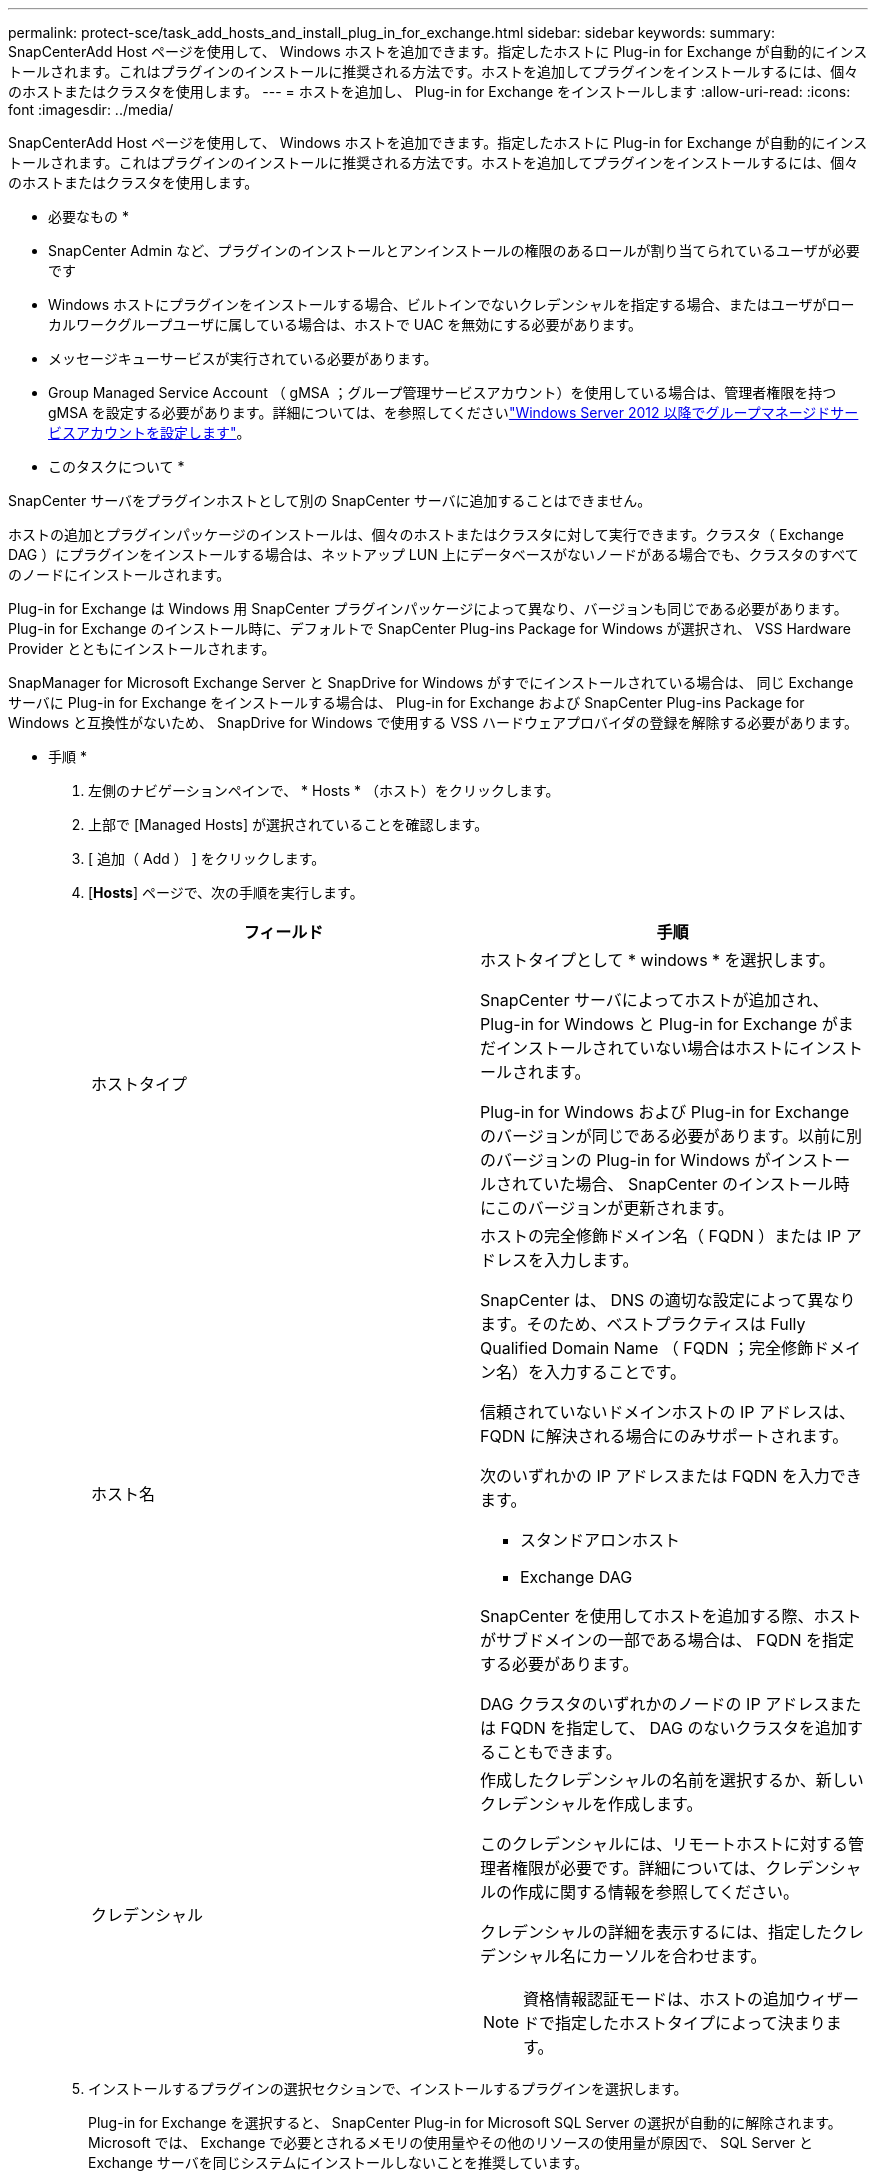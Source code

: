 ---
permalink: protect-sce/task_add_hosts_and_install_plug_in_for_exchange.html 
sidebar: sidebar 
keywords:  
summary: SnapCenterAdd Host ページを使用して、 Windows ホストを追加できます。指定したホストに Plug-in for Exchange が自動的にインストールされます。これはプラグインのインストールに推奨される方法です。ホストを追加してプラグインをインストールするには、個々のホストまたはクラスタを使用します。 
---
= ホストを追加し、 Plug-in for Exchange をインストールします
:allow-uri-read: 
:icons: font
:imagesdir: ../media/


[role="lead"]
SnapCenterAdd Host ページを使用して、 Windows ホストを追加できます。指定したホストに Plug-in for Exchange が自動的にインストールされます。これはプラグインのインストールに推奨される方法です。ホストを追加してプラグインをインストールするには、個々のホストまたはクラスタを使用します。

* 必要なもの *

* SnapCenter Admin など、プラグインのインストールとアンインストールの権限のあるロールが割り当てられているユーザが必要です
* Windows ホストにプラグインをインストールする場合、ビルトインでないクレデンシャルを指定する場合、またはユーザがローカルワークグループユーザに属している場合は、ホストで UAC を無効にする必要があります。
* メッセージキューサービスが実行されている必要があります。
* Group Managed Service Account （ gMSA ；グループ管理サービスアカウント）を使用している場合は、管理者権限を持つ gMSA を設定する必要があります。詳細については、を参照してくださいlink:task_configure_gMSA_on_windows_server_2012_or_later_for_exchange_server.html["Windows Server 2012 以降でグループマネージドサービスアカウントを設定します"^]。


* このタスクについて *

SnapCenter サーバをプラグインホストとして別の SnapCenter サーバに追加することはできません。

ホストの追加とプラグインパッケージのインストールは、個々のホストまたはクラスタに対して実行できます。クラスタ（ Exchange DAG ）にプラグインをインストールする場合は、ネットアップ LUN 上にデータベースがないノードがある場合でも、クラスタのすべてのノードにインストールされます。

Plug-in for Exchange は Windows 用 SnapCenter プラグインパッケージによって異なり、バージョンも同じである必要があります。Plug-in for Exchange のインストール時に、デフォルトで SnapCenter Plug-ins Package for Windows が選択され、 VSS Hardware Provider とともにインストールされます。

SnapManager for Microsoft Exchange Server と SnapDrive for Windows がすでにインストールされている場合は、 同じ Exchange サーバに Plug-in for Exchange をインストールする場合は、 Plug-in for Exchange および SnapCenter Plug-ins Package for Windows と互換性がないため、 SnapDrive for Windows で使用する VSS ハードウェアプロバイダの登録を解除する必要があります。

* 手順 *

. 左側のナビゲーションペインで、 * Hosts * （ホスト）をクリックします。
. 上部で [Managed Hosts] が選択されていることを確認します。
. [ 追加（ Add ） ] をクリックします。
. [*Hosts*] ページで、次の手順を実行します。
+
|===
| フィールド | 手順 


 a| 
ホストタイプ
 a| 
ホストタイプとして * windows * を選択します。

SnapCenter サーバによってホストが追加され、 Plug-in for Windows と Plug-in for Exchange がまだインストールされていない場合はホストにインストールされます。

Plug-in for Windows および Plug-in for Exchange のバージョンが同じである必要があります。以前に別のバージョンの Plug-in for Windows がインストールされていた場合、 SnapCenter のインストール時にこのバージョンが更新されます。



 a| 
ホスト名
 a| 
ホストの完全修飾ドメイン名（ FQDN ）または IP アドレスを入力します。

SnapCenter は、 DNS の適切な設定によって異なります。そのため、ベストプラクティスは Fully Qualified Domain Name （ FQDN ；完全修飾ドメイン名）を入力することです。

信頼されていないドメインホストの IP アドレスは、 FQDN に解決される場合にのみサポートされます。

次のいずれかの IP アドレスまたは FQDN を入力できます。

** スタンドアロンホスト
** Exchange DAG


SnapCenter を使用してホストを追加する際、ホストがサブドメインの一部である場合は、 FQDN を指定する必要があります。

DAG クラスタのいずれかのノードの IP アドレスまたは FQDN を指定して、 DAG のないクラスタを追加することもできます。



 a| 
クレデンシャル
 a| 
作成したクレデンシャルの名前を選択するか、新しいクレデンシャルを作成します。

このクレデンシャルには、リモートホストに対する管理者権限が必要です。詳細については、クレデンシャルの作成に関する情報を参照してください。

クレデンシャルの詳細を表示するには、指定したクレデンシャル名にカーソルを合わせます。


NOTE: 資格情報認証モードは、ホストの追加ウィザードで指定したホストタイプによって決まります。

|===
. インストールするプラグインの選択セクションで、インストールするプラグインを選択します。
+
Plug-in for Exchange を選択すると、 SnapCenter Plug-in for Microsoft SQL Server の選択が自動的に解除されます。Microsoft では、 Exchange で必要とされるメモリの使用量やその他のリソースの使用量が原因で、 SQL Server と Exchange サーバを同じシステムにインストールしないことを推奨しています。

. （オプション） * その他のオプション * をクリックします。
+
|===
| フィールド | 手順 


 a| 
ポート
 a| 
デフォルトのポート番号をそのまま使用するか、ポート番号を指定します。

デフォルトのポート番号は 8145 です。SnapCenter サーバがカスタムポートにインストールされている場合は、そのポート番号がデフォルトポートとして表示されます。


NOTE: プラグインを手動でインストールし、カスタムポートを指定した場合は、同じポートを指定する必要があります。そうしないと、処理は失敗します。



 a| 
インストールパス
 a| 
デフォルトパスは「 C ： \Program Files\NetApp\SnapCenter 」です。

必要に応じて、パスをカスタマイズできます。



 a| 
DAG 内のすべてのホストを追加します
 a| 
DAG を追加する場合は、このチェックボックスを選択します。



 a| 
インストール前のチェックをスキップします
 a| 
プラグインを手動でインストール済みで、プラグインのインストール要件をホストが満たしているかどうかを検証しない場合は、このチェックボックスを選択します。



 a| 
プラグインサービスを実行するには、 Group Managed Service Account （ gMSA ；グループ管理サービスアカウント）を使用します
 a| 
グループ管理サービスアカウント（ GMSA ）を使用してプラグインサービスを実行する場合は、このチェックボックスをオンにします。

gMSA 名を _domainName\accountName$_ の形式で指定します。


NOTE: gMSA は、 SnapCenter Plug-in for Windows サービスのログオンサービスアカウントとしてのみ使用されます。

|===
. [Submit （送信） ] をクリックします。
+
Skip ケーブルの事前確認チェックボックスを選択しなかった場合は、プラグインのインストール要件を満たすかどうかをホストが検証されます。最小要件を満たしていない場合は、対応するエラーまたは警告メッセージが表示されます。

+
エラーがディスクスペースまたは RAM に関連している場合は、「 C ： \Program Files\NetApp\SnapCenter ’ WebApp 」にある web.config ファイルを更新して、デフォルト値を変更できます。エラーが他のパラメータに関連している場合は、問題を修正する必要があります。

+

NOTE: HA セットアップで web.config ファイルを更新する場合は、両方のノードでファイルを更新する必要があります。

. インストールの進行状況を監視します。

